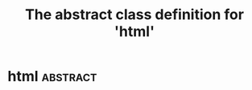 #+Title: The abstract class definition for 'html' 

*  html                                                    :abstract:
  :PROPERTIES:
  :iorg-super: object
  :html-edit_ALL-C: link button    
  :html-headline_forms_ALL-C: all notext todo text tag
  :html-index-action-C:   nil
  :html-edit-action-C:    nil
  :html-send-action-C:    nil
  :html-reset-action-C:   nil
  :html-headline-forms: notext
  :html-edit: link    
  :html-edit-value: Edit
  :html-send-button: Send
  :html-reset-button: Reset
  :object-foo: html
  :object-foo_ALL-C: html
  :END:
     
